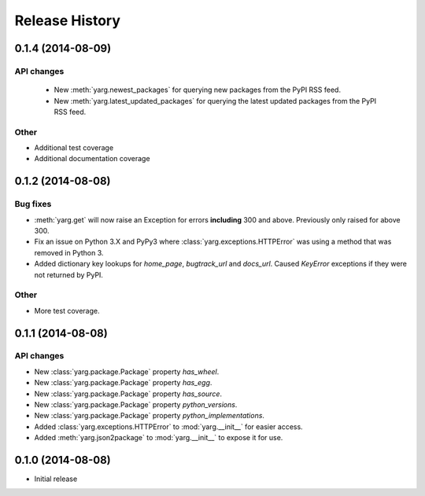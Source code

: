 Release History
===============

0.1.4 (2014-08-09)
------------------

API changes
~~~~~~~~~~~

 - New :meth:`yarg.newest_packages` for querying new packages
   from the PyPI RSS feed.
 - New :meth:`yarg.latest_updated_packages` for querying
   the latest updated packages from the PyPI RSS feed.

Other
~~~~~

- Additional test coverage
- Additional documentation coverage

0.1.2 (2014-08-08)
------------------

Bug fixes
~~~~~~~~~

- :meth:`yarg.get` will now raise an Exception for errors **including**
  300 and above. Previously only raised for above 300.
- Fix an issue on Python 3.X and PyPy3 where
  :class:`yarg.exceptions.HTTPError` was using a method that was
  removed in Python 3.
- Added dictionary key lookups for `home_page`, `bugtrack_url`
  and `docs_url`. Caused `KeyError` exceptions if they were not
  returned by PyPI.

Other
~~~~~

- More test coverage.

0.1.1 (2014-08-08)
------------------

API changes
~~~~~~~~~~~

- New :class:`yarg.package.Package` property `has_wheel`.
- New :class:`yarg.package.Package` property `has_egg`.
- New :class:`yarg.package.Package` property `has_source`.
- New :class:`yarg.package.Package` property `python_versions`.
- New :class:`yarg.package.Package` property `python_implementations`.
- Added :class:`yarg.exceptions.HTTPError` to :mod:`yarg.__init__` for easier access.
- Added :meth:`yarg.json2package` to :mod:`yarg.__init__` to expose it for use.

0.1.0 (2014-08-08)
------------------

- Initial release

